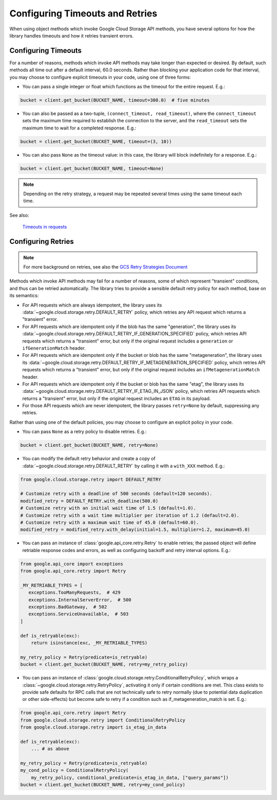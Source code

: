 Configuring Timeouts and Retries
================================

When using object methods which invoke Google Cloud Storage API methods,
you have several options for how the library handles timeouts and
how it retries transient errors.


.. _configuring_timeouts:

Configuring Timeouts
--------------------

For a number of reasons, methods which invoke API methods may take
longer than expected or desired.  By default, such methods all time out
after a default interval, 60.0 seconds.  Rather than blocking your application
code for that interval, you may choose to configure explicit timeouts
in your code, using one of three forms:

- You can pass a single integer or float which functions as the timeout for the
  entire request. E.g.:

.. code-block:: python

   bucket = client.get_bucket(BUCKET_NAME, timeout=300.0)  # five minutes

- You can also be passed as a two-tuple, ``(connect_timeout, read_timeout)``,
  where the ``connect_timeout`` sets the maximum time required to establish
  the connection to the server, and the ``read_timeout`` sets the maximum
  time to wait for a completed response.  E.g.:

.. code-block:: python

   bucket = client.get_bucket(BUCKET_NAME, timeout=(3, 10))


- You can also pass ``None`` as the timeout value:  in this case, the library
  will block indefinitely for a response.  E.g.:

.. code-block:: python

   bucket = client.get_bucket(BUCKET_NAME, timeout=None)

.. note::
   Depending on the retry strategy, a request may be
   repeated several times using the same timeout each time.

See also:

  `Timeouts in requests <https://requests.readthedocs.io/en/latest/user/advanced/#timeouts>`_


.. _configuring_retries:

Configuring Retries
--------------------

.. note::

   For more background on retries, see also the
   `GCS Retry Strategies Document <https://cloud.google.com/storage/docs/retry-strategy#python>`_ 

Methods which invoke API methods may fail for a number of reasons, some of
which represent "transient" conditions, and thus can be retried
automatically.  The library tries to provide a sensible default retry policy
for each method, base on its semantics:

- For API requests which are always idempotent, the library uses its
  :data:`~google.cloud.storage.retry.DEFAULT_RETRY` policy, which
  retries any API request which returns a "transient" error.

- For API requests which are idempotent only if the blob has
  the same "generation", the library uses its
  :data:`~google.cloud.storage.retry.DEFAULT_RETRY_IF_GENERATION_SPECIFIED`
  policy, which retries API requests which returns a "transient" error,
  but only if the original request includes a ``generation`` or
  ``ifGenerationMatch`` header.

- For API requests which are idempotent only if the bucket or blob has
  the same "metageneration", the library uses its
  :data:`~google.cloud.storage.retry.DEFAULT_RETRY_IF_METAGENERATION_SPECIFIED`
  policy, which retries API requests which returns a "transient" error,
  but only if the original request includes an ``ifMetagenerationMatch`` header.

- For API requests which are idempotent only if the bucket or blob has
  the same "etag", the library uses its
  :data:`~google.cloud.storage.retry.DEFAULT_RETRY_IF_ETAG_IN_JSON`
  policy, which retries API requests which returns a "transient" error,
  but only if the original request includes an ``ETAG`` in its payload.

- For those API requests which are never idempotent, the library passes
  ``retry=None`` by default, suppressing any retries.

Rather than using one of the default policies, you may choose to configure an
explicit policy in your code.

- You can pass ``None`` as a retry policy to disable retries.  E.g.:

.. code-block:: python

   bucket = client.get_bucket(BUCKET_NAME, retry=None)

- You can modify the default retry behavior and create a copy of :data:`~google.cloud.storage.retry.DEFAULT_RETRY`
  by calling it with a ``with_XXX`` method. E.g.:

.. code-block:: python

   from google.cloud.storage.retry import DEFAULT_RETRY

   # Customize retry with a deadline of 500 seconds (default=120 seconds).
   modified_retry = DEFAULT_RETRY.with_deadline(500.0)
   # Customize retry with an initial wait time of 1.5 (default=1.0).
   # Customize retry with a wait time multiplier per iteration of 1.2 (default=2.0).
   # Customize retry with a maximum wait time of 45.0 (default=60.0).
   modified_retry = modified_retry.with_delay(initial=1.5, multiplier=1.2, maximum=45.0)

- You can pass an instance of :class:`google.api_core.retry.Retry` to enable
  retries;  the passed object will define retriable response codes and errors,
  as well as configuring backoff and retry interval options.  E.g.:

.. code-block:: python

   from google.api_core import exceptions
   from google.api_core.retry import Retry

   _MY_RETRIABLE_TYPES = [
      exceptions.TooManyRequests,  # 429
      exceptions.InternalServerError,  # 500
      exceptions.BadGateway,  # 502
      exceptions.ServiceUnavailable,  # 503
   ]

   def is_retryable(exc):
       return isinstance(exc, _MY_RETRIABLE_TYPES)

   my_retry_policy = Retry(predicate=is_retryable)
   bucket = client.get_bucket(BUCKET_NAME, retry=my_retry_policy)

- You can pass an instance of
  :class:`google.cloud.storage.retry.ConditionalRetryPolicy`, which wraps a
  :class:`~google.cloud.storage.retry.RetryPolicy`, activating it only if
  certain conditions are met. This class exists to provide safe defaults
  for RPC calls that are not technically safe to retry normally (due to
  potential data duplication or other side-effects) but become safe to retry
  if a condition such as if_metageneration_match is set.  E.g.:

.. code-block:: python

   from google.api_core.retry import Retry
   from google.cloud.storage.retry import ConditionalRetryPolicy
   from google.cloud.storage.retry import is_etag_in_data

   def is_retryable(exc):
       ... # as above

   my_retry_policy = Retry(predicate=is_retryable)
   my_cond_policy = ConditionalRetryPolicy(
       my_retry_policy, conditional_predicate=is_etag_in_data, ["query_params"])
   bucket = client.get_bucket(BUCKET_NAME, retry=my_cond_policy)

